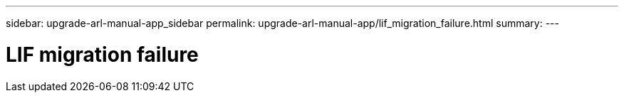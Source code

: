 ---
sidebar: upgrade-arl-manual-app_sidebar
permalink: upgrade-arl-manual-app/lif_migration_failure.html
summary:
---

= LIF migration failure
:hardbreaks:
:nofooter:
:icons: font
:linkattrs:
:imagesdir: ./media/

[.lead]
